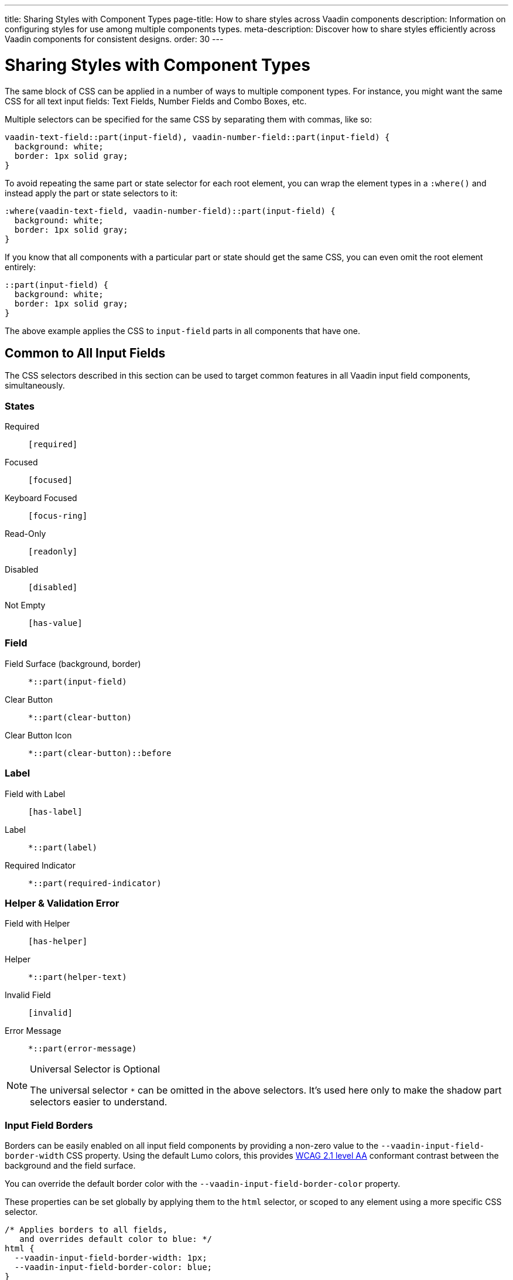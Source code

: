 ---
title: Sharing Styles with Component Types
page-title: How to share styles across Vaadin components
description: Information on configuring styles for use among multiple components types.
meta-description: Discover how to share styles efficiently across Vaadin components for consistent designs.
order: 30
---


= Sharing Styles with Component Types

The same block of CSS can be applied in a number of ways to multiple component types. For instance, you might want the same CSS for all text input fields: Text Fields, Number Fields and Combo Boxes, etc.

Multiple selectors can be specified for the same CSS by separating them with commas, like so:

[source,css]
----
vaadin-text-field::part(input-field), vaadin-number-field::part(input-field) {
  background: white;
  border: 1px solid gray;
}
----

To avoid repeating the same part or state selector for each root element, you can wrap the element types in a `:where()` and instead apply the part or state selectors to it:

[source,css]
----
:where(vaadin-text-field, vaadin-number-field)::part(input-field) {
  background: white;
  border: 1px solid gray;
}
----

If you know that all components with a particular part or state should get the same CSS, you can even omit the root element entirely:

[source,css]
----
::part(input-field) {
  background: white;
  border: 1px solid gray;
}
----

The above example applies the CSS to `input-field` parts in all components that have one.


== Common to All Input Fields

The CSS selectors described in this section can be used to target common features in all Vaadin input field components, simultaneously.


=== States

Required:: `[required]`
Focused:: `[focused]`
Keyboard Focused:: `[focus-ring]`
Read-Only:: `[readonly]`
Disabled:: `[disabled]`
Not Empty:: `[has-value]`


=== Field

Field Surface (background, border):: `*::part(input-field)`
Clear Button:: `*::part(clear-button)`
Clear Button Icon:: `*::part(clear-button)::before`


=== Label

Field with Label:: `[has-label]`
Label:: `*::part(label)`
Required Indicator:: `*::part(required-indicator)`


=== Helper & Validation Error

Field with Helper:: `[has-helper]`
Helper:: `*::part(helper-text)`
Invalid Field:: `[invalid]`
Error Message:: `*::part(error-message)`


.Universal Selector is Optional
[NOTE]
====
The universal selector `*` can be omitted in the above selectors. It's used here only to make the shadow part selectors easier to understand.
====


[role="since:com.vaadin:vaadin@V24.1"]
=== Input Field Borders

Borders can be easily enabled on all input field components by providing a non-zero value to the `--vaadin-input-field-border-width` CSS property. Using the default Lumo colors, this provides https://www.w3.org/WAI/WCAG21/Understanding/non-text-contrast.html[WCAG 2.1 level AA] conformant contrast between the background and the field surface.

You can override the default border color with the `--vaadin-input-field-border-color` property.

These properties can be set globally by applying them to the `html` selector, or scoped to any element using a more specific CSS selector.

[source,css]
----
/* Applies borders to all fields,
   and overrides default color to blue: */
html {
  --vaadin-input-field-border-width: 1px;
  --vaadin-input-field-border-color: blue;
}

/* Applies border only to fields with 'bordered-field' classname: */
.bordered-field {
  --vaadin-input-field-border-width: 1px;
}
----

[discussion-id]`5d170f51-2d45-475e-ba03-e8c04722074e`
